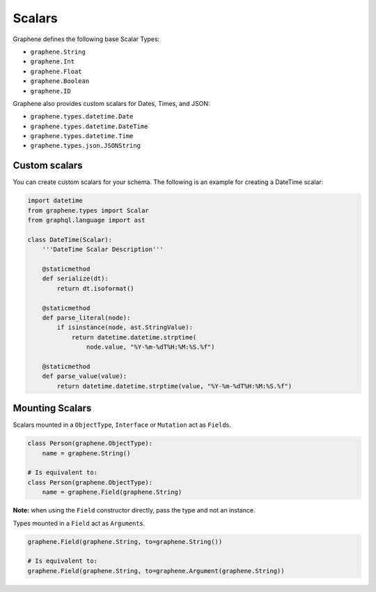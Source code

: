 Scalars
=======

Graphene defines the following base Scalar Types:

- ``graphene.String``
- ``graphene.Int``
- ``graphene.Float``
- ``graphene.Boolean``
- ``graphene.ID``

Graphene also provides custom scalars for Dates, Times, and JSON:

- ``graphene.types.datetime.Date``
- ``graphene.types.datetime.DateTime``
- ``graphene.types.datetime.Time``
- ``graphene.types.json.JSONString``


Custom scalars
--------------

You can create custom scalars for your schema.
The following is an example for creating a DateTime scalar:

.. code:: python

    import datetime
    from graphene.types import Scalar
    from graphql.language import ast

    class DateTime(Scalar):
        '''DateTime Scalar Description'''

        @staticmethod
        def serialize(dt):
            return dt.isoformat()

        @staticmethod
        def parse_literal(node):
            if isinstance(node, ast.StringValue):
                return datetime.datetime.strptime(
                    node.value, "%Y-%m-%dT%H:%M:%S.%f")

        @staticmethod
        def parse_value(value):
            return datetime.datetime.strptime(value, "%Y-%m-%dT%H:%M:%S.%f")

Mounting Scalars
----------------

Scalars mounted in a ``ObjectType``, ``Interface`` or ``Mutation`` act as
``Field``\ s.

.. code:: python

    class Person(graphene.ObjectType):
        name = graphene.String()

    # Is equivalent to:
    class Person(graphene.ObjectType):
        name = graphene.Field(graphene.String)


**Note:** when using the ``Field`` constructor directly, pass the type and
not an instance.

Types mounted in a ``Field`` act as ``Argument``\ s.


.. code:: python

    graphene.Field(graphene.String, to=graphene.String())

    # Is equivalent to:
    graphene.Field(graphene.String, to=graphene.Argument(graphene.String))
